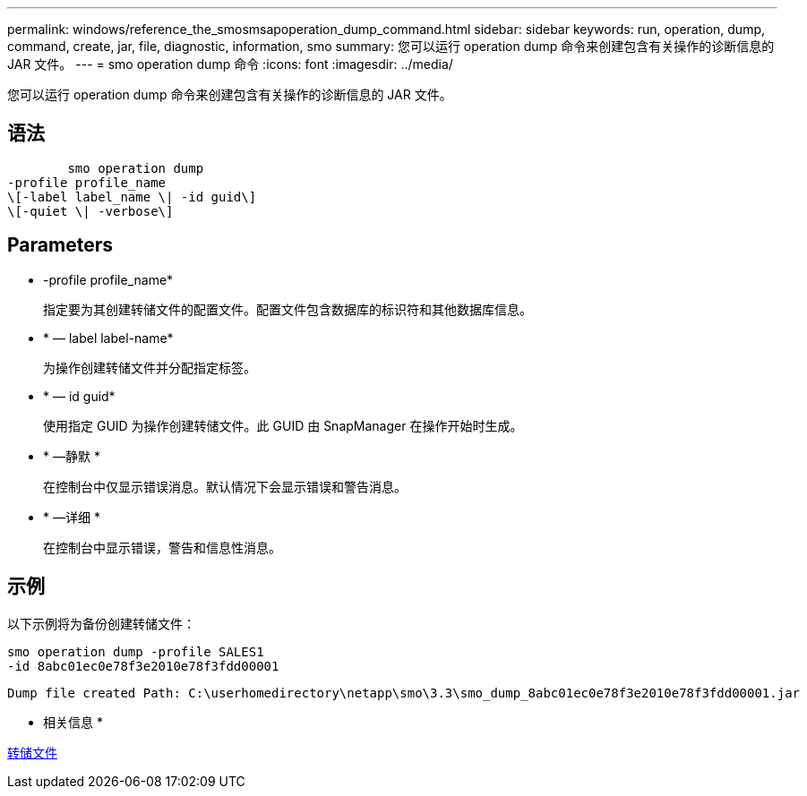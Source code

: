---
permalink: windows/reference_the_smosmsapoperation_dump_command.html 
sidebar: sidebar 
keywords: run, operation, dump, command, create, jar, file, diagnostic, information, smo 
summary: 您可以运行 operation dump 命令来创建包含有关操作的诊断信息的 JAR 文件。 
---
= smo operation dump 命令
:icons: font
:imagesdir: ../media/


[role="lead"]
您可以运行 operation dump 命令来创建包含有关操作的诊断信息的 JAR 文件。



== 语法

[listing]
----

        smo operation dump
-profile profile_name
\[-label label_name \| -id guid\]
\[-quiet \| -verbose\]
----


== Parameters

* -profile profile_name*
+
指定要为其创建转储文件的配置文件。配置文件包含数据库的标识符和其他数据库信息。

* * — label label-name*
+
为操作创建转储文件并分配指定标签。

* * — id guid*
+
使用指定 GUID 为操作创建转储文件。此 GUID 由 SnapManager 在操作开始时生成。

* * —静默 *
+
在控制台中仅显示错误消息。默认情况下会显示错误和警告消息。

* * —详细 *
+
在控制台中显示错误，警告和信息性消息。





== 示例

以下示例将为备份创建转储文件：

[listing]
----
smo operation dump -profile SALES1
-id 8abc01ec0e78f3e2010e78f3fdd00001
----
[listing]
----
Dump file created Path: C:\userhomedirectory\netapp\smo\3.3\smo_dump_8abc01ec0e78f3e2010e78f3fdd00001.jar
----
* 相关信息 *

xref:concept_dump_files.adoc[转储文件]
